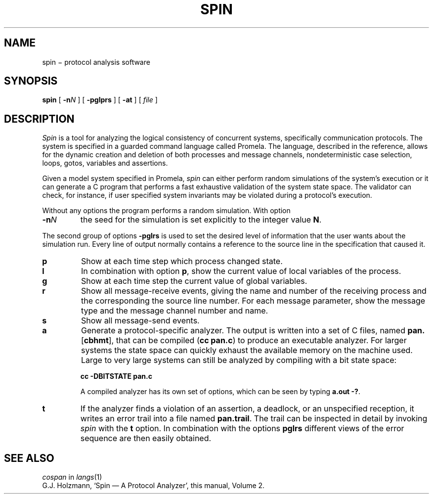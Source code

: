 .TH SPIN 1
.CT 1 comm_mach protocol
.SH NAME
spin \(mi protocol analysis software
.SH SYNOPSIS
.B spin
[
.BI -n N
]
[
.BI -pglprs
]
[
.BI -at
]
[
.I file
]
.SH DESCRIPTION
.I Spin
is a tool for analyzing the logical consistency of
concurrent systems, specifically communication protocols.
The system is specified in a guarded command language called Promela.
The language, described in the reference,
allows for the dynamic creation and deletion of both processes
and message channels, nondeterministic case selection, loops, gotos,
variables and assertions.
.PP
Given a model system specified in Promela,
.I spin
can either perform random simulations of the system's execution
or it can generate a C program that performs a fast exhaustive
validation of the system state space.
The validator can check, for instance, if user specified system
invariants may be violated during a protocol's execution.
.PP
Without any options the program performs a random simulation.
With option
.TP
.BI -n N
the seed for the simulation is set explicitly to the integer value
.BR N .
.PP
The second group of options
.B -pglrs
is used to set the desired level of information that the user wants
about the simulation run.
Every line of output normally contains a reference to the source
line in the specification that caused it.
.TP
.B p
Show at each time step which process changed state.
.TP
.B l
In combination with option
.BR p ,
show the current value of local variables of the process.
.TP
.B g
Show at each time step the current value of global variables.
.TP
.B r
Show all message-receive events, giving
the name and number of the receiving process
and the corresponding the source line number.
For each message parameter, show
the message type and the message channel number and name.
.TP
.B s
Show all message-send events.
.TP
.B a
Generate a protocol-specific analyzer.
The output is written into a set of C files, named
.BR pan. [ cbhmt ],
that can be compiled
.RB ( "cc pan.c" )
to produce an executable analyzer.
For larger systems the state space can quickly exhaust
the available memory on the machine used.
Large to very large systems can still be analyzed by compiling
with a bit state space:
.IP
.B cc -DBITSTATE pan.c
.IP
A compiled analyzer has its own set of options,
which can be seen by typing
.BR "a.out -?" .
.TP
.B t
If the analyzer finds a violation of an assertion, a deadlock, or
an unspecified reception, it writes an error trail into a file
named
.BR pan.trail .
The trail can be inspected in detail by invoking
.I spin
with the
.B t
option.
In combination with the options
.B pglrs
different views of the error sequence are then easily obtained.
.SH SEE ALSO
.I cospan
in
.IR langs (1)
.br
G.J. Holzmann,
`Spin \(em A Protocol Analyzer',
this manual, Volume 2.
